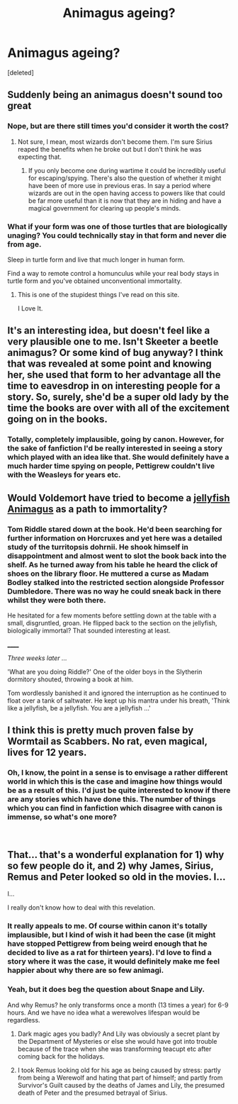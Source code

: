 #+TITLE: Animagus ageing?

* Animagus ageing?
:PROPERTIES:
:Score: 5
:DateUnix: 1538495954.0
:DateShort: 2018-Oct-02
:FlairText: Request
:END:
[deleted]


** Suddenly being an animagus doesn't sound too great
:PROPERTIES:
:Score: 16
:DateUnix: 1538497707.0
:DateShort: 2018-Oct-02
:END:

*** Nope, but are there still times you'd consider it worth the cost?
:PROPERTIES:
:Author: Lysianda
:Score: 8
:DateUnix: 1538498005.0
:DateShort: 2018-Oct-02
:END:

**** Not sure, I mean, most wizards don't become them. I'm sure Sirius reaped the benefits when he broke out but I don't think he was expecting that.
:PROPERTIES:
:Score: 5
:DateUnix: 1538503821.0
:DateShort: 2018-Oct-02
:END:

***** If you only become one during wartime it could be incredibly useful for escaping/spying. There's also the question of whether it might have been of more use in previous eras. In say a period where wizards are out in the open having access to powers like that could be far more useful than it is now that they are in hiding and have a magical government for clearing up people's minds.
:PROPERTIES:
:Author: Lysianda
:Score: 2
:DateUnix: 1538510203.0
:DateShort: 2018-Oct-02
:END:


*** What if your form was one of those turtles that are biologically unaging? You could technically stay in that form and never die from age.

Sleep in turtle form and live that much longer in human form.

Find a way to remote control a homunculus while your real body stays in turtle form and you've obtained unconventional immortality.
:PROPERTIES:
:Author: ForumWarrior
:Score: 11
:DateUnix: 1538518952.0
:DateShort: 2018-Oct-03
:END:

**** This is one of the stupidest things I've read on this site.

I Love It.
:PROPERTIES:
:Author: bernstien
:Score: 8
:DateUnix: 1538527765.0
:DateShort: 2018-Oct-03
:END:


** It's an interesting idea, but doesn't feel like a very plausible one to me. Isn't Skeeter a beetle animagus? Or some kind of bug anyway? I think that was revealed at some point and knowing her, she used that form to her advantage all the time to eavesdrop in on interesting people for a story. So, surely, she'd be a super old lady by the time the books are over with all of the excitement going on in the books.
:PROPERTIES:
:Author: Lucylouluna
:Score: 11
:DateUnix: 1538507018.0
:DateShort: 2018-Oct-02
:END:

*** Totally, completely implausible, going by canon. However, for the sake of fanfiction I'd be really interested in seeing a story which played with an idea like that. She would definitely have a much harder time spying on people, Pettigrew couldn't live with the Weasleys for years etc.
:PROPERTIES:
:Author: Lysianda
:Score: 5
:DateUnix: 1538510043.0
:DateShort: 2018-Oct-02
:END:


** Would Voldemort have tried to become a [[https://en.wikipedia.org/wiki/Turritopsis_dohrnii][jellyfish Animagus]] as a path to immortality?
:PROPERTIES:
:Author: rek-lama
:Score: 11
:DateUnix: 1538511109.0
:DateShort: 2018-Oct-02
:END:

*** Tom Riddle stared down at the book. He'd been searching for further information on Horcruxes and yet here was a detailed study of the turritopsis dohrnii. He shook himself in disappointment and almost went to slot the book back into the shelf. As he turned away from his table he heard the click of shoes on the library floor. He muttered a curse as Madam Bodley stalked into the restricted section alongside Professor Dumbledore. There was no way he could sneak back in there whilst they were both there.

He hesitated for a few moments before settling down at the table with a small, disgruntled, groan. He flipped back to the section on the jellyfish, biologically immortal? That sounded interesting at least.

______

/Three weeks later .../

'What are you doing Riddle?' One of the older boys in the Slytherin dormitory shouted, throwing a book at him.

Tom wordlessly banished it and ignored the interruption as he continued to float over a tank of saltwater. He kept up his mantra under his breath, 'Think like a jellyfish, be a jellyfish. You are a jellyfish ...'
:PROPERTIES:
:Author: Lysianda
:Score: 7
:DateUnix: 1538548064.0
:DateShort: 2018-Oct-03
:END:


** I think this is pretty much proven false by Wormtail as Scabbers. No rat, even magical, lives for 12 years.
:PROPERTIES:
:Author: goldfishbraingirl
:Score: 5
:DateUnix: 1538543490.0
:DateShort: 2018-Oct-03
:END:

*** Oh, I know, the point in a sense is to envisage a rather different world in which this is the case and imagine how things would be as a result of this. I'd just be quite interested to know if there are any stories which have done this. The number of things which you can find in fanfiction which disagree with canon is immense, so what's one more?

​
:PROPERTIES:
:Author: Lysianda
:Score: 2
:DateUnix: 1538547511.0
:DateShort: 2018-Oct-03
:END:


** That... that's a wonderful explanation for 1) why so few people do it, and 2) why James, Sirius, Remus and Peter looked so old in the movies. I...

I...

I really don't know how to deal with this revelation.
:PROPERTIES:
:Author: Achille-Talon
:Score: 5
:DateUnix: 1538499666.0
:DateShort: 2018-Oct-02
:END:

*** It really appeals to me. Of course within canon it's totally implausible, but I kind of wish it had been the case (it might have stopped Pettigrew from being weird enough that he decided to live as a rat for thirteen years). I'd love to find a story where it was the case, it would definitely make me feel happier about why there are so few animagi.
:PROPERTIES:
:Author: Lysianda
:Score: 3
:DateUnix: 1538510335.0
:DateShort: 2018-Oct-02
:END:


*** Yeah, but it does beg the question about Snape and Lily.

And why Remus? he only transforms once a month (13 times a year) for 6-9 hours. And we have no idea what a werewolves lifespan would be regardless.
:PROPERTIES:
:Author: XeshTrill
:Score: 1
:DateUnix: 1538527855.0
:DateShort: 2018-Oct-03
:END:

**** Dark magic ages you badly? And Lily was obviously a secret plant by the Department of Mysteries or else she would have got into trouble because of the trace when she was transforming teacupt etc after coming back for the holidays.
:PROPERTIES:
:Author: Lysianda
:Score: 2
:DateUnix: 1538557787.0
:DateShort: 2018-Oct-03
:END:


**** I took Remus looking old for his age as being caused by stress: partly from being a Werewolf and hating that part of himself; and partly from Survivor's Guilt caused by the deaths of James and Lily, the presumed death of Peter and the presumed betrayal of Sirius.
:PROPERTIES:
:Author: Raesong
:Score: 1
:DateUnix: 1538596121.0
:DateShort: 2018-Oct-03
:END:
